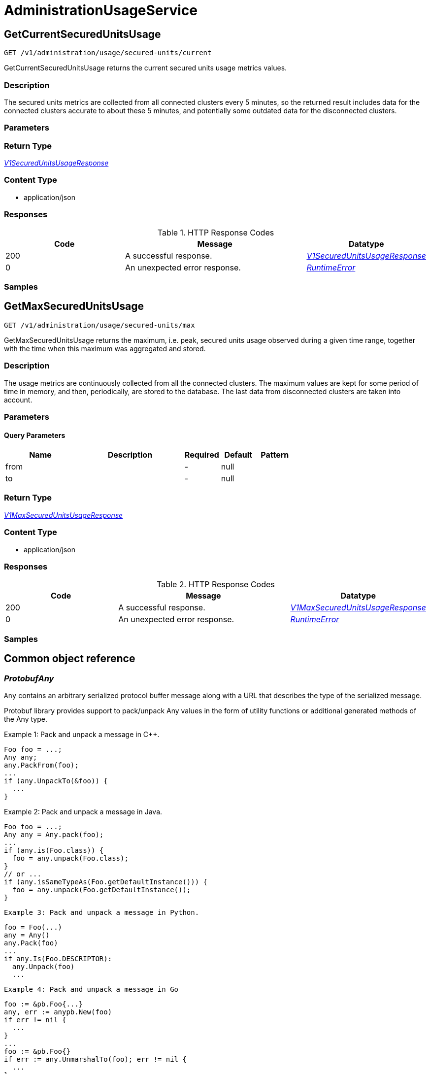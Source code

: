 // Auto-generated by scripts. Do not edit.
:_mod-docs-content-type: ASSEMBLY



[id="AdministrationUsageService"]
= AdministrationUsageService

:toc: macro
:toc-title:

toc::[]



[id="AdministrationUsageServiceGetCurrentSecuredUnitsUsage"]
== GetCurrentSecuredUnitsUsage

`GET /v1/administration/usage/secured-units/current`

GetCurrentSecuredUnitsUsage returns the current secured units usage metrics values.

=== Description

The secured units metrics are collected from all connected clusters every 5 minutes, so the returned result includes data for the connected clusters accurate to about these 5 minutes, and potentially some outdated data for the disconnected clusters.





=== Parameters







=== Return Type

<<V1SecuredUnitsUsageResponse>>


=== Content Type

* application/json

=== Responses

.HTTP Response Codes
[cols="2,3,1"]
|===
| Code | Message | Datatype


| 200
| A successful response.
|  <<V1SecuredUnitsUsageResponse>>


| 0
| An unexpected error response.
|  <<RuntimeError>>

|===

=== Samples









ifdef::internal-generation[]
=== Implementation



endif::internal-generation[]


[id="AdministrationUsageServiceGetMaxSecuredUnitsUsage"]
== GetMaxSecuredUnitsUsage

`GET /v1/administration/usage/secured-units/max`

GetMaxSecuredUnitsUsage returns the maximum, i.e. peak, secured units usage observed during a given time range, together with the time when this maximum was aggregated and stored.

=== Description

The usage metrics are continuously collected from all the connected clusters. The maximum values are kept for some period of time in memory, and then, periodically, are stored to the database. The last data from disconnected clusters are taken into account.





=== Parameters





==== Query Parameters

[cols="2,3,1,1,1"]
|===
|Name| Description| Required| Default| Pattern

| from
|
| -
| null
|

| to
|
| -
| null
|

|===


=== Return Type

<<V1MaxSecuredUnitsUsageResponse>>


=== Content Type

* application/json

=== Responses

.HTTP Response Codes
[cols="2,3,1"]
|===
| Code | Message | Datatype


| 200
| A successful response.
|  <<V1MaxSecuredUnitsUsageResponse>>


| 0
| An unexpected error response.
|  <<RuntimeError>>

|===

=== Samples









ifdef::internal-generation[]
=== Implementation



endif::internal-generation[]


[id="common-object-reference"]
== Common object reference



[#ProtobufAny]
=== _ProtobufAny_ 

`Any` contains an arbitrary serialized protocol buffer message along with a
URL that describes the type of the serialized message.

Protobuf library provides support to pack/unpack Any values in the form
of utility functions or additional generated methods of the Any type.

Example 1: Pack and unpack a message in C++.

    Foo foo = ...;
    Any any;
    any.PackFrom(foo);
    ...
    if (any.UnpackTo(&foo)) {
      ...
    }

Example 2: Pack and unpack a message in Java.

    Foo foo = ...;
    Any any = Any.pack(foo);
    ...
    if (any.is(Foo.class)) {
      foo = any.unpack(Foo.class);
    }
    // or ...
    if (any.isSameTypeAs(Foo.getDefaultInstance())) {
      foo = any.unpack(Foo.getDefaultInstance());
    }

 Example 3: Pack and unpack a message in Python.

    foo = Foo(...)
    any = Any()
    any.Pack(foo)
    ...
    if any.Is(Foo.DESCRIPTOR):
      any.Unpack(foo)
      ...

 Example 4: Pack and unpack a message in Go

     foo := &pb.Foo{...}
     any, err := anypb.New(foo)
     if err != nil {
       ...
     }
     ...
     foo := &pb.Foo{}
     if err := any.UnmarshalTo(foo); err != nil {
       ...
     }

The pack methods provided by protobuf library will by default use
'type.googleapis.com/full.type.name' as the type URL and the unpack
methods only use the fully qualified type name after the last '/'
in the type URL, for example "foo.bar.com/x/y.z" will yield type
name "y.z".

==== JSON representation
The JSON representation of an `Any` value uses the regular
representation of the deserialized, embedded message, with an
additional field `@type` which contains the type URL. Example:

    package google.profile;
    message Person {
      string first_name = 1;
      string last_name = 2;
    }

    {
      "@type": "type.googleapis.com/google.profile.Person",
      "firstName": <string>,
      "lastName": <string>
    }

If the embedded message type is well-known and has a custom JSON
representation, that representation will be embedded adding a field
`value` which holds the custom JSON in addition to the `@type`
field. Example (for message [google.protobuf.Duration][]):

    {
      "@type": "type.googleapis.com/google.protobuf.Duration",
      "value": "1.212s"
    }


[.fields-ProtobufAny]
[cols="2,1,1,2,4,1"]
|===
| Field Name| Required| Nullable | Type| Description | Format

| typeUrl
| 
| 
|   String  
| A URL/resource name that uniquely identifies the type of the serialized protocol buffer message. This string must contain at least one \"/\" character. The last segment of the URL's path must represent the fully qualified name of the type (as in `path/google.protobuf.Duration`). The name should be in a canonical form (e.g., leading \".\" is not accepted).  In practice, teams usually precompile into the binary all types that they expect it to use in the context of Any. However, for URLs which use the scheme `http`, `https`, or no scheme, one can optionally set up a type server that maps type URLs to message definitions as follows:  * If no scheme is provided, `https` is assumed. * An HTTP GET on the URL must yield a [google.protobuf.Type][]   value in binary format, or produce an error. * Applications are allowed to cache lookup results based on the   URL, or have them precompiled into a binary to avoid any   lookup. Therefore, binary compatibility needs to be preserved   on changes to types. (Use versioned type names to manage   breaking changes.)  Note: this functionality is not currently available in the official protobuf release, and it is not used for type URLs beginning with type.googleapis.com. As of May 2023, there are no widely used type server implementations and no plans to implement one.  Schemes other than `http`, `https` (or the empty scheme) might be used with implementation specific semantics.
|     

| value
| 
| 
|   byte[]  
| Must be a valid serialized protocol buffer of the above specified type.
| byte    

|===



[#RuntimeError]
=== _RuntimeError_ 




[.fields-RuntimeError]
[cols="2,1,1,2,4,1"]
|===
| Field Name| Required| Nullable | Type| Description | Format

| error
| 
| 
|   String  
| 
|     

| code
| 
| 
|   Integer  
| 
| int32    

| message
| 
| 
|   String  
| 
|     

| details
| 
| 
|   List   of <<ProtobufAny>>
| 
|     

|===



[#V1MaxSecuredUnitsUsageResponse]
=== _V1MaxSecuredUnitsUsageResponse_ 

MaxSecuredUnitsUsageResponse holds the maximum values of the secured nodes
and CPU Units (as reported by Kubernetes) with the time at which these
values were aggregated, with the aggregation period accuracy (1h).


[.fields-V1MaxSecuredUnitsUsageResponse]
[cols="2,1,1,2,4,1"]
|===
| Field Name| Required| Nullable | Type| Description | Format

| maxNodesAt
| 
| 
|   Date  
| 
| date-time    

| maxNodes
| 
| 
|   String  
| 
| int64    

| maxCpuUnitsAt
| 
| 
|   Date  
| 
| date-time    

| maxCpuUnits
| 
| 
|   String  
| 
| int64    

|===



[#V1SecuredUnitsUsageResponse]
=== _V1SecuredUnitsUsageResponse_ 

SecuredUnitsUsageResponse holds the values of the currently observable
administration usage metrics.


[.fields-V1SecuredUnitsUsageResponse]
[cols="2,1,1,2,4,1"]
|===
| Field Name| Required| Nullable | Type| Description | Format

| numNodes
| 
| 
|   String  
| 
| int64    

| numCpuUnits
| 
| 
|   String  
| 
| int64    

|===



